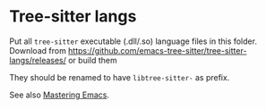 * Tree-sitter langs
Put all =tree-sitter= executable (.dll/.so) language files in this folder.
Download from https://github.com/emacs-tree-sitter/tree-sitter-langs/releases/ or build them

They should be renamed to have =libtree-sitter-= as prefix.

See also [[https://www.masteringemacs.org/article/how-to-get-started-tree-sitter][Mastering Emacs]].
